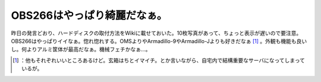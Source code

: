 ﻿OBS266はやっぱり綺麗だなぁ。
##################################


昨日の発言どおり、ハードディスクの取付方法をWikiに載せておいた。10枚写真があって、ちょっと表示が遅いので要注意。OBS266はやっぱりイイなぁ。惚れ惚れする。OMSよりやArmadillo-9やArmadillo-Jよりも好きだなぁ [#]_ 。外観も機能も良いし。何よりアルミ筐体が最高だなぁ。機械フェチかなぁ…。



.. [#] ：他もそれぞれいいところあるけど。玄箱はちとイマイチ。とか言いながら、自宅内で結構重要なサーバになってしまっているが。



.. author:: mkouhei
.. categories:: computer, gadget, 
.. tags::
.. comments::


